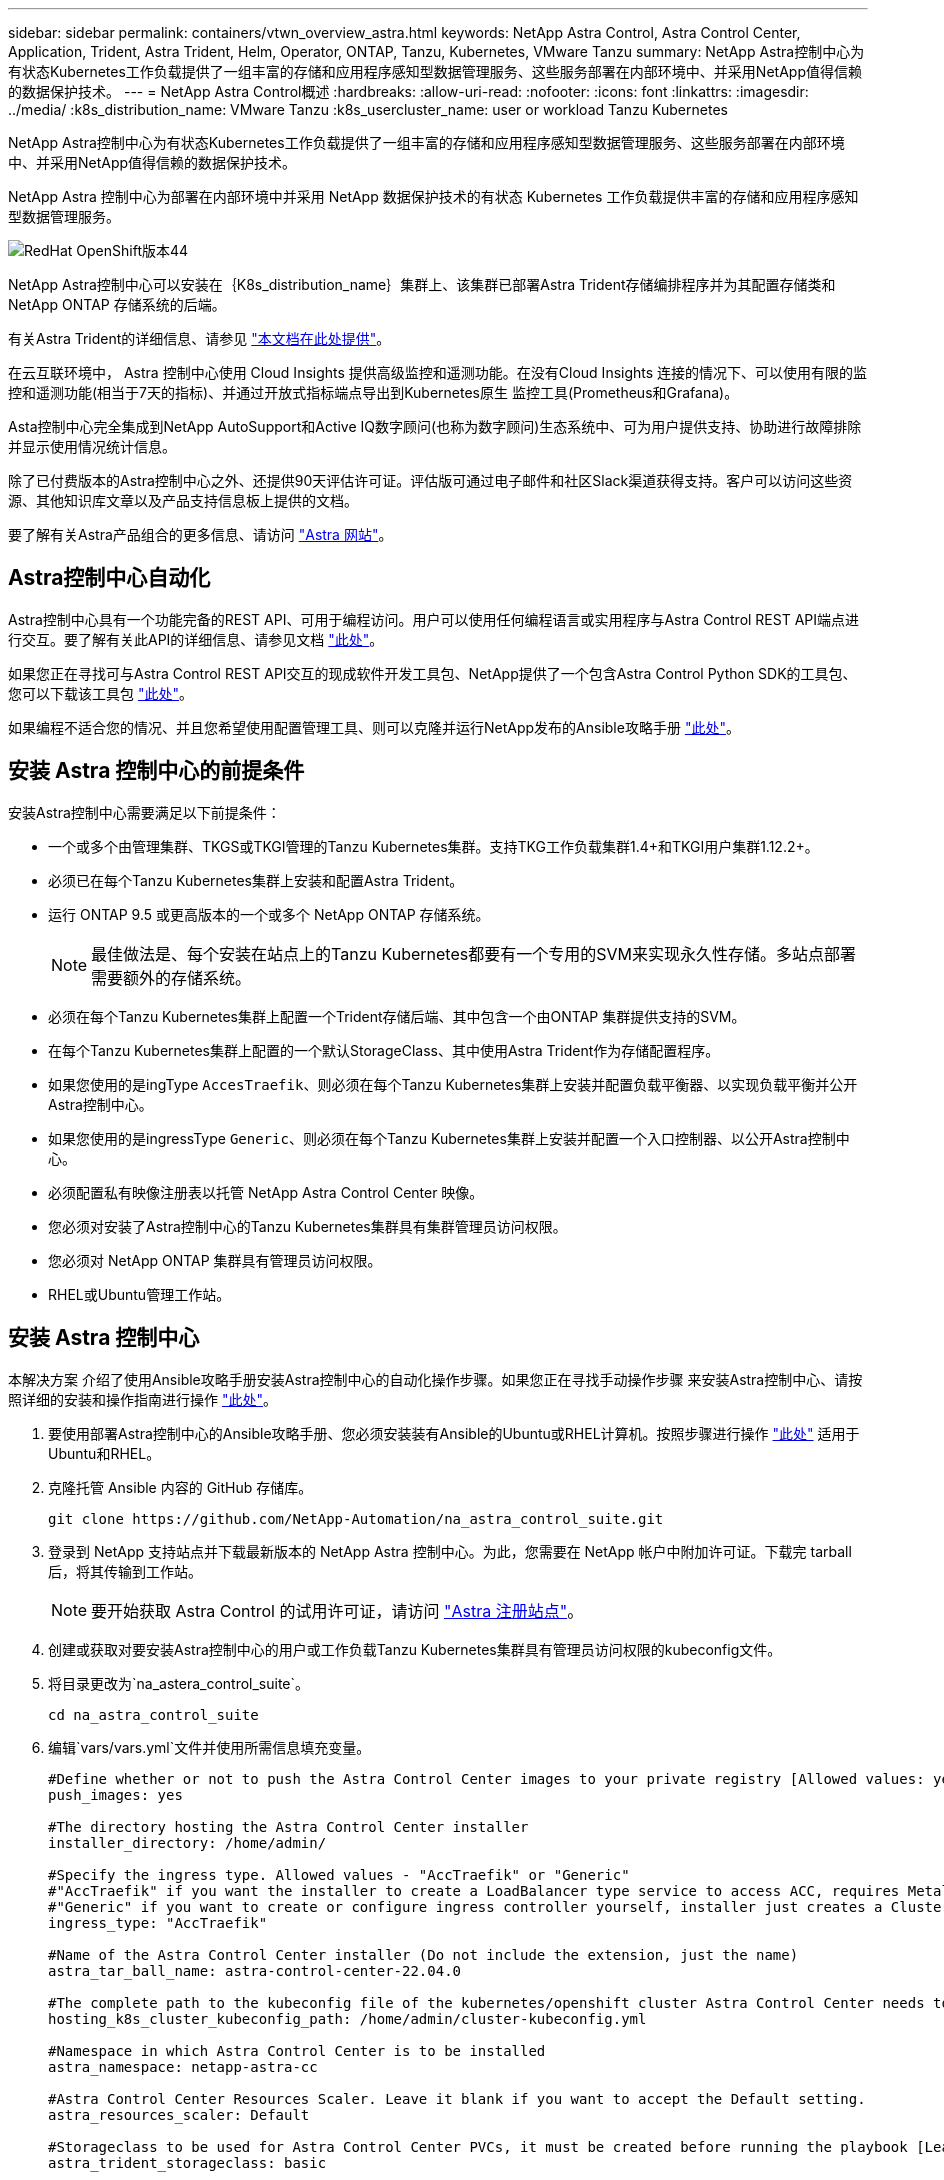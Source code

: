 ---
sidebar: sidebar 
permalink: containers/vtwn_overview_astra.html 
keywords: NetApp Astra Control, Astra Control Center, Application, Trident, Astra Trident, Helm, Operator, ONTAP, Tanzu, Kubernetes, VMware Tanzu 
summary: NetApp Astra控制中心为有状态Kubernetes工作负载提供了一组丰富的存储和应用程序感知型数据管理服务、这些服务部署在内部环境中、并采用NetApp值得信赖的数据保护技术。 
---
= NetApp Astra Control概述
:hardbreaks:
:allow-uri-read: 
:nofooter: 
:icons: font
:linkattrs: 
:imagesdir: ../media/
:k8s_distribution_name: VMware Tanzu
:k8s_usercluster_name: user or workload Tanzu Kubernetes


[role="lead"]
NetApp Astra控制中心为有状态Kubernetes工作负载提供了一组丰富的存储和应用程序感知型数据管理服务、这些服务部署在内部环境中、并采用NetApp值得信赖的数据保护技术。

[role="normal"]
NetApp Astra 控制中心为部署在内部环境中并采用 NetApp 数据保护技术的有状态 Kubernetes 工作负载提供丰富的存储和应用程序感知型数据管理服务。

image::redhat_openshift_image44.png[RedHat OpenShift版本44]

NetApp Astra控制中心可以安装在｛K8s_distribution_name｝集群上、该集群已部署Astra Trident存储编排程序并为其配置存储类和NetApp ONTAP 存储系统的后端。

有关Astra Trident的详细信息、请参见 link:dwn_overview_trident.html["本文档在此处提供"^]。

在云互联环境中， Astra 控制中心使用 Cloud Insights 提供高级监控和遥测功能。在没有Cloud Insights 连接的情况下、可以使用有限的监控和遥测功能(相当于7天的指标)、并通过开放式指标端点导出到Kubernetes原生 监控工具(Prometheus和Grafana)。

Asta控制中心完全集成到NetApp AutoSupport和Active IQ数字顾问(也称为数字顾问)生态系统中、可为用户提供支持、协助进行故障排除并显示使用情况统计信息。

除了已付费版本的Astra控制中心之外、还提供90天评估许可证。评估版可通过电子邮件和社区Slack渠道获得支持。客户可以访问这些资源、其他知识库文章以及产品支持信息板上提供的文档。

要了解有关Astra产品组合的更多信息、请访问 link:https://cloud.netapp.com/astra["Astra 网站"^]。



== Astra控制中心自动化

Astra控制中心具有一个功能完备的REST API、可用于编程访问。用户可以使用任何编程语言或实用程序与Astra Control REST API端点进行交互。要了解有关此API的详细信息、请参见文档 link:https://docs.netapp.com/us-en/astra-automation/index.html["此处"^]。

如果您正在寻找可与Astra Control REST API交互的现成软件开发工具包、NetApp提供了一个包含Astra Control Python SDK的工具包、您可以下载该工具包 link:https://github.com/NetApp/netapp-astra-toolkits/["此处"^]。

如果编程不适合您的情况、并且您希望使用配置管理工具、则可以克隆并运行NetApp发布的Ansible攻略手册 link:https://github.com/NetApp-Automation/na_astra_control_suite["此处"^]。



== 安装 Astra 控制中心的前提条件

安装Astra控制中心需要满足以下前提条件：

* 一个或多个由管理集群、TKGS或TKGI管理的Tanzu Kubernetes集群。支持TKG工作负载集群1.4+和TKGI用户集群1.12.2+。
* 必须已在每个Tanzu Kubernetes集群上安装和配置Astra Trident。
* 运行 ONTAP 9.5 或更高版本的一个或多个 NetApp ONTAP 存储系统。
+

NOTE: 最佳做法是、每个安装在站点上的Tanzu Kubernetes都要有一个专用的SVM来实现永久性存储。多站点部署需要额外的存储系统。

* 必须在每个Tanzu Kubernetes集群上配置一个Trident存储后端、其中包含一个由ONTAP 集群提供支持的SVM。
* 在每个Tanzu Kubernetes集群上配置的一个默认StorageClass、其中使用Astra Trident作为存储配置程序。
* 如果您使用的是ingType `AccesTraefik`、则必须在每个Tanzu Kubernetes集群上安装并配置负载平衡器、以实现负载平衡并公开Astra控制中心。
* 如果您使用的是ingressType `Generic`、则必须在每个Tanzu Kubernetes集群上安装并配置一个入口控制器、以公开Astra控制中心。
* 必须配置私有映像注册表以托管 NetApp Astra Control Center 映像。
* 您必须对安装了Astra控制中心的Tanzu Kubernetes集群具有集群管理员访问权限。
* 您必须对 NetApp ONTAP 集群具有管理员访问权限。
* RHEL或Ubuntu管理工作站。




== 安装 Astra 控制中心

本解决方案 介绍了使用Ansible攻略手册安装Astra控制中心的自动化操作步骤。如果您正在寻找手动操作步骤 来安装Astra控制中心、请按照详细的安装和操作指南进行操作 link:https://docs.netapp.com/us-en/astra-control-center/index.html["此处"^]。

. 要使用部署Astra控制中心的Ansible攻略手册、您必须安装装有Ansible的Ubuntu或RHEL计算机。按照步骤进行操作 link:../automation/getting-started.html["此处"] 适用于Ubuntu和RHEL。
. 克隆托管 Ansible 内容的 GitHub 存储库。
+
[source, cli]
----
git clone https://github.com/NetApp-Automation/na_astra_control_suite.git
----
. 登录到 NetApp 支持站点并下载最新版本的 NetApp Astra 控制中心。为此，您需要在 NetApp 帐户中附加许可证。下载完 tarball 后，将其传输到工作站。
+

NOTE: 要开始获取 Astra Control 的试用许可证，请访问 https://cloud.netapp.com/astra-register["Astra 注册站点"^]。

. 创建或获取对要安装Astra控制中心的用户或工作负载Tanzu Kubernetes集群具有管理员访问权限的kubeconfig文件。
. 将目录更改为`na_astera_control_suite`。
+
[source, cli]
----
cd na_astra_control_suite
----
. 编辑`vars/vars.yml`文件并使用所需信息填充变量。
+
[source, cli]
----
#Define whether or not to push the Astra Control Center images to your private registry [Allowed values: yes, no]
push_images: yes

#The directory hosting the Astra Control Center installer
installer_directory: /home/admin/

#Specify the ingress type. Allowed values - "AccTraefik" or "Generic"
#"AccTraefik" if you want the installer to create a LoadBalancer type service to access ACC, requires MetalLB or similar.
#"Generic" if you want to create or configure ingress controller yourself, installer just creates a ClusterIP service for traefik.
ingress_type: "AccTraefik"

#Name of the Astra Control Center installer (Do not include the extension, just the name)
astra_tar_ball_name: astra-control-center-22.04.0

#The complete path to the kubeconfig file of the kubernetes/openshift cluster Astra Control Center needs to be installed to.
hosting_k8s_cluster_kubeconfig_path: /home/admin/cluster-kubeconfig.yml

#Namespace in which Astra Control Center is to be installed
astra_namespace: netapp-astra-cc

#Astra Control Center Resources Scaler. Leave it blank if you want to accept the Default setting.
astra_resources_scaler: Default

#Storageclass to be used for Astra Control Center PVCs, it must be created before running the playbook [Leave it blank if you want the PVCs to use default storageclass]
astra_trident_storageclass: basic

#Reclaim Policy for Astra Control Center Persistent Volumes [Allowed values: Retain, Delete]
storageclass_reclaim_policy: Retain

#Private Registry Details
astra_registry_name: "docker.io"

#Whether the private registry requires credentials [Allowed values: yes, no]
require_reg_creds: yes

#If require_reg_creds is yes, then define the container image registry credentials
#Usually, the registry namespace and usernames are same for individual users
astra_registry_namespace: "registry-user"
astra_registry_username: "registry-user"
astra_registry_password: "password"

#Kuberenets/OpenShift secret name for Astra Control Center
#This name will be assigned to the K8s secret created by the playbook
astra_registry_secret_name: "astra-registry-credentials"

#Astra Control Center FQDN
acc_fqdn_address: astra-control-center.cie.netapp.com

#Name of the Astra Control Center instance
acc_account_name: ACC Account Name

#Administrator details for Astra Control Center
admin_email_address: admin@example.com
admin_first_name: Admin
admin_last_name: Admin
----
. 运行攻略手册以部署 Astra 控制中心。对于某些配置、此攻略手册需要root特权。
+
如果运行攻略手册的用户为root或配置了无密码sudo、请运行以下命令运行攻略手册。

+
[source, cli]
----
ansible-playbook install_acc_playbook.yml
----
+
如果用户配置了基于密码的sudo访问权限、请运行以下命令以运行攻略手册、然后输入sudo密码。

+
[source, cli]
----
ansible-playbook install_acc_playbook.yml -K
----




=== 安装后步骤

. 完成安装可能需要几分钟时间。验证 `NetApp-Astra-cc` 命名空间中的所有 Pod 和服务是否均已启动且正在运行。
+
[listing]
----
[netapp-user@rhel7 ~]$ kubectl get all -n netapp-astra-cc
----
. 检查 `Acc-operator-controller-manager` 日志以确保安装已完成。
+
[listing]
----
[netapp-user@rhel7 ~]$ kubectl logs deploy/acc-operator-controller-manager -n netapp-acc-operator -c manager -f
----
+

NOTE: 以下消息指示 Astra 控制中心已成功安装。

+
[listing]
----
{"level":"info","ts":1624054318.029971,"logger":"controllers.AstraControlCenter","msg":"Successfully Reconciled AstraControlCenter in [seconds]s","AstraControlCenter":"netapp-astra-cc/astra","ae.Version":"[22.04.0]"}
----
. 用于登录到 Astra 控制中心的用户名是 CRD 文件中提供的管理员电子邮件地址，密码是附加到 Astra 控制中心 UUID 的字符串 `Acc-` 。运行以下命令：
+
[listing]
----
[netapp-user@rhel7 ~]$ oc get astracontrolcenters -n netapp-astra-cc
NAME    UUID
astra   345c55a5-bf2e-21f0-84b8-b6f2bce5e95f
----
+

NOTE: 在此示例中，密码为 `Acc-345c55a5-bf2e-21f0-84b8-b6f2bce5e95f` 。

. 如果ingressType为AccTraefik、请获取trafik服务负载平衡器IP。
+
[listing]
----
[netapp-user@rhel7 ~]$ oc get svc -n netapp-astra-cc | egrep 'EXTERNAL|traefik'

NAME                                       TYPE           CLUSTER-IP       EXTERNAL-IP     PORT(S)                                                                   AGE
traefik                                    LoadBalancer   172.30.99.142    10.61.186.181   80:30343/TCP,443:30060/TCP                                                16m
----
. 在 DNS 服务器中添加一个条目，将 Astra 控制中心 CRD 文件中提供的 FQDN 指向 traefik 服务的 `external-IP` 。
+
image::redhat_openshift_image122.jpg[为 Accc 图形用户界面添加 DNS 条目]

. 通过浏览 Astra 控制中心的 FQDN 登录到该 GUI 。
+
image::redhat_openshift_image87.jpg[Astra 控制中心登录]

. 首次使用 CRD 中提供的管理员电子邮件地址登录到 Astra 控制中心图形用户界面时，您需要更改密码。
+
image::redhat_openshift_image88.jpg[Astra 控制中心强制更改密码]

. 如果要将用户添加到 Astra 控制中心，请导航到 Account > Users ，单击 Add ，输入用户的详细信息，然后单击 Add 。
+
image::redhat_openshift_image89.jpg[Astra 控制中心创建用户]

. 要使Astra控制中心的所有功能正常运行、需要获得许可证。要添加许可证，请导航到 " 帐户 ">" 许可证 " ，单击 " 添加许可证 " ，然后上传许可证文件。
+
image::redhat_openshift_image90.jpg[Astra Control Center 添加许可证]

+

NOTE: 如果您在安装或配置 NetApp Astra 控制中心时遇到问题，可以参考已知问题的知识库 https://kb.netapp.com/Advice_and_Troubleshooting/Cloud_Services/Astra["此处"^]。


